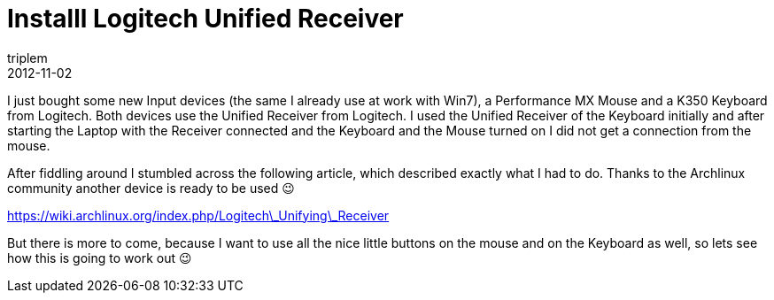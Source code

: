 = Installl Logitech Unified Receiver
triplem
2012-11-02
:jbake-type: post
:jbake-status: published
:jbake-tags: Linux

I just bought some new Input devices (the same I already use at work with Win7), a Performance MX Mouse and a K350 Keyboard from Logitech. Both devices use the Unified Receiver from Logitech. I used the Unified Receiver of the Keyboard initially and after starting the Laptop with the Receiver connected and the Keyboard and the Mouse turned on I did not get a connection from the mouse.

After fiddling around I stumbled across the following article, which described exactly what I had to do. Thanks to the Archlinux community another device is ready to be used 😉

https://wiki.archlinux.org/index.php/Logitech\_Unifying\_Receiver

But there is more to come, because I want to use all the nice little buttons on the mouse and on the Keyboard as well, so lets see how this is going to work out 😉